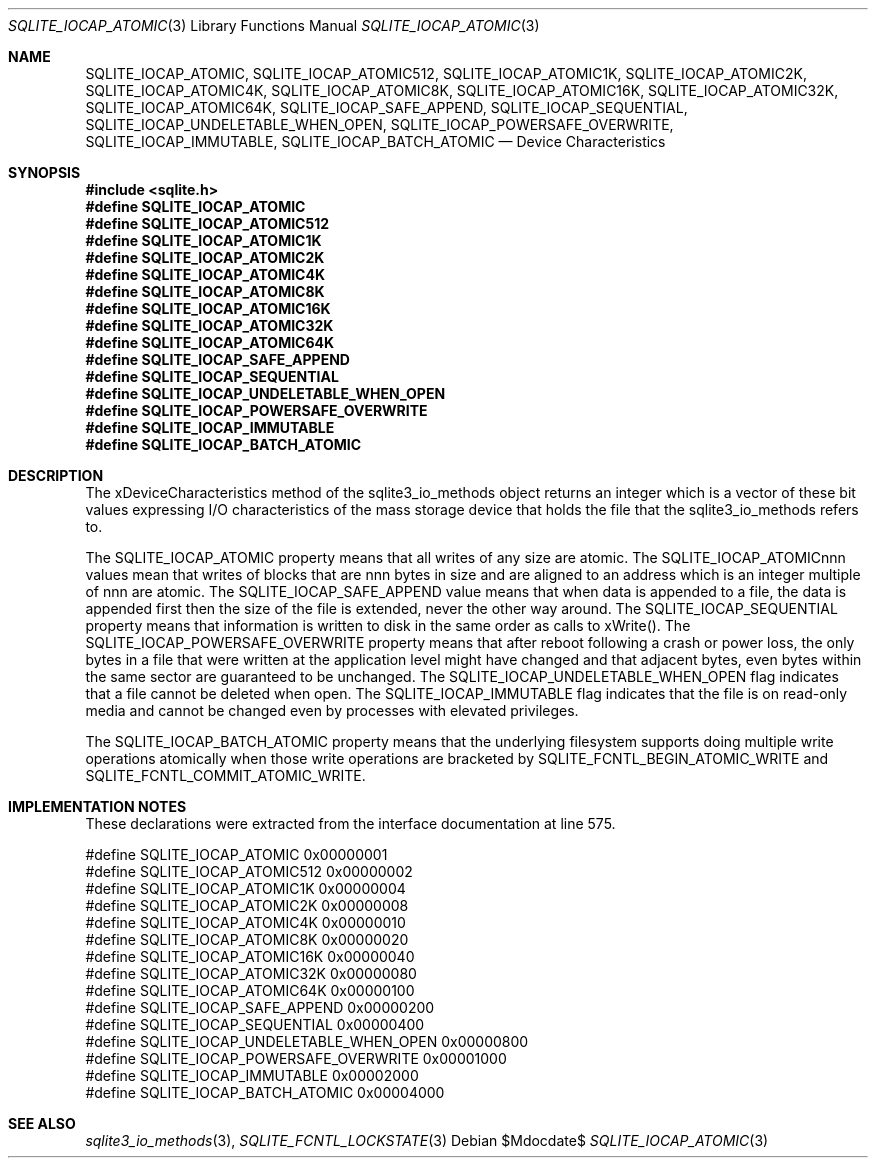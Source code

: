 .Dd $Mdocdate$
.Dt SQLITE_IOCAP_ATOMIC 3
.Os
.Sh NAME
.Nm SQLITE_IOCAP_ATOMIC ,
.Nm SQLITE_IOCAP_ATOMIC512 ,
.Nm SQLITE_IOCAP_ATOMIC1K ,
.Nm SQLITE_IOCAP_ATOMIC2K ,
.Nm SQLITE_IOCAP_ATOMIC4K ,
.Nm SQLITE_IOCAP_ATOMIC8K ,
.Nm SQLITE_IOCAP_ATOMIC16K ,
.Nm SQLITE_IOCAP_ATOMIC32K ,
.Nm SQLITE_IOCAP_ATOMIC64K ,
.Nm SQLITE_IOCAP_SAFE_APPEND ,
.Nm SQLITE_IOCAP_SEQUENTIAL ,
.Nm SQLITE_IOCAP_UNDELETABLE_WHEN_OPEN ,
.Nm SQLITE_IOCAP_POWERSAFE_OVERWRITE ,
.Nm SQLITE_IOCAP_IMMUTABLE ,
.Nm SQLITE_IOCAP_BATCH_ATOMIC
.Nd Device Characteristics
.Sh SYNOPSIS
.In sqlite.h
.Fd #define SQLITE_IOCAP_ATOMIC
.Fd #define SQLITE_IOCAP_ATOMIC512
.Fd #define SQLITE_IOCAP_ATOMIC1K
.Fd #define SQLITE_IOCAP_ATOMIC2K
.Fd #define SQLITE_IOCAP_ATOMIC4K
.Fd #define SQLITE_IOCAP_ATOMIC8K
.Fd #define SQLITE_IOCAP_ATOMIC16K
.Fd #define SQLITE_IOCAP_ATOMIC32K
.Fd #define SQLITE_IOCAP_ATOMIC64K
.Fd #define SQLITE_IOCAP_SAFE_APPEND
.Fd #define SQLITE_IOCAP_SEQUENTIAL
.Fd #define SQLITE_IOCAP_UNDELETABLE_WHEN_OPEN
.Fd #define SQLITE_IOCAP_POWERSAFE_OVERWRITE
.Fd #define SQLITE_IOCAP_IMMUTABLE
.Fd #define SQLITE_IOCAP_BATCH_ATOMIC
.Sh DESCRIPTION
The xDeviceCharacteristics method of the sqlite3_io_methods
object returns an integer which is a vector of these bit values expressing
I/O characteristics of the mass storage device that holds the file
that the sqlite3_io_methods refers to.
.Pp
The SQLITE_IOCAP_ATOMIC property means that all writes of any size
are atomic.
The SQLITE_IOCAP_ATOMICnnn values mean that writes of blocks that are
nnn bytes in size and are aligned to an address which is an integer
multiple of nnn are atomic.
The SQLITE_IOCAP_SAFE_APPEND value means that when data is appended
to a file, the data is appended first then the size of the file is
extended, never the other way around.
The SQLITE_IOCAP_SEQUENTIAL property means that information is written
to disk in the same order as calls to xWrite().
The SQLITE_IOCAP_POWERSAFE_OVERWRITE property means that after reboot
following a crash or power loss, the only bytes in a file that were
written at the application level might have changed and that adjacent
bytes, even bytes within the same sector are guaranteed to be unchanged.
The SQLITE_IOCAP_UNDELETABLE_WHEN_OPEN flag indicates that a file cannot
be deleted when open.
The SQLITE_IOCAP_IMMUTABLE flag indicates that the file is on read-only
media and cannot be changed even by processes with elevated privileges.
.Pp
The SQLITE_IOCAP_BATCH_ATOMIC property means that the underlying filesystem
supports doing multiple write operations atomically when those write
operations are bracketed by SQLITE_FCNTL_BEGIN_ATOMIC_WRITE
and SQLITE_FCNTL_COMMIT_ATOMIC_WRITE.
.Sh IMPLEMENTATION NOTES
These declarations were extracted from the
interface documentation at line 575.
.Bd -literal
#define SQLITE_IOCAP_ATOMIC                 0x00000001
#define SQLITE_IOCAP_ATOMIC512              0x00000002
#define SQLITE_IOCAP_ATOMIC1K               0x00000004
#define SQLITE_IOCAP_ATOMIC2K               0x00000008
#define SQLITE_IOCAP_ATOMIC4K               0x00000010
#define SQLITE_IOCAP_ATOMIC8K               0x00000020
#define SQLITE_IOCAP_ATOMIC16K              0x00000040
#define SQLITE_IOCAP_ATOMIC32K              0x00000080
#define SQLITE_IOCAP_ATOMIC64K              0x00000100
#define SQLITE_IOCAP_SAFE_APPEND            0x00000200
#define SQLITE_IOCAP_SEQUENTIAL             0x00000400
#define SQLITE_IOCAP_UNDELETABLE_WHEN_OPEN  0x00000800
#define SQLITE_IOCAP_POWERSAFE_OVERWRITE    0x00001000
#define SQLITE_IOCAP_IMMUTABLE              0x00002000
#define SQLITE_IOCAP_BATCH_ATOMIC           0x00004000
.Ed
.Sh SEE ALSO
.Xr sqlite3_io_methods 3 ,
.Xr SQLITE_FCNTL_LOCKSTATE 3
